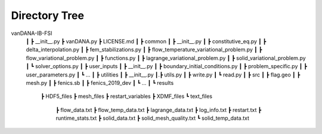 .. title:: Directory Tree

.. _direc_tree:

============
Directory Tree
============

.. container:: cell markdown

vanDANA-IB-FSI
 ┃
 ┣ __init__.py
 ┣ vanDANA.py
 ┣ LICENSE.md
 ┃
 ┣ common
 ┃ ┣ __init__.py
 ┃ ┣ constitutive_eq.py
 ┃ ┣ delta_interpolation.py
 ┃ ┣ fem_stabilizations.py
 ┃ ┣ flow_temperature_variational_problem.py
 ┃ ┣ flow_variational_problem.py
 ┃ ┣ functions.py
 ┃ ┣ lagrange_variational_problem.py
 ┃ ┣ solid_variational_problem.py
 ┃ ┗ solver_options.py
 ┃
 ┣ user_inputs
 ┃ ┣ __init__.py
 ┃ ┣ boundary_initial_conditions.py
 ┃ ┣ problem_specific.py
 ┃ ┣ user_parameters.py
 ┃ ┗ ...
 ┃
 ┣ utilities
 ┃ ┣ __init__.py
 ┃.┣ utils.py
 ┃ ┣ write.py
 ┃ ┗ read.py   
 ┃ 
 ┣ src
 ┃ ┣ flag.geo
 ┃ ┣ mesh.py
 ┃ ┣ fenics.sb
 ┃ ┣ fenics_2019_dev 
 ┃ ┗ ...
 ┃
 ┗ results
   ┣ HDF5_files
   ┣ mesh_files
   ┣ restart_variables
   ┣ XDMF_files 
   ┗ text_files
     ┣ flow_data.txt
     ┣ flow_temp_data.txt
     ┣ lagrange_data.txt
     ┣ log_info.txt
     ┣ restart.txt
     ┣ runtime_stats.txt
     ┣ solid_data.txt
     ┣ solid_mesh_quality.txt
     ┗ solid_temp_data.txt

